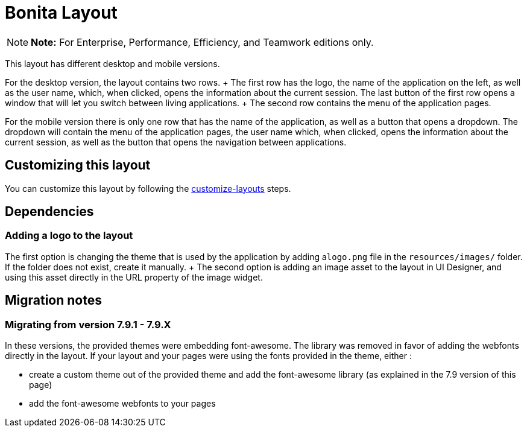 = Bonita Layout

NOTE: *Note:* For Enterprise, Performance, Efficiency, and Teamwork editions only.


This layout has different desktop and mobile versions.

For the desktop version, the layout contains two rows.
+ The first row has the logo, the name of the application on the left, as well as the user name, which, when clicked,  opens the information about the current session.
The last button of the first row opens a window that will let you  switch between living applications.
+ The second row contains the menu of the application pages.

For the mobile version there is only one row that has the name of the application, as well as a button that opens a  dropdown.
The dropdown will contain the menu of the application pages, the user name which, when clicked, opens the  information about the current session, as well as the button that opens the navigation between applications.

== Customizing this layout

You can customize this layout by following the xref:customize-layouts.adoc[customize-layouts] steps.

== Dependencies

=== Adding a logo to the layout

The first option is changing the theme that is used by the application by adding a``logo.png`` file in the  `resources/images/` folder.
If the folder does not exist, create it manually.
+ The second option is adding an image asset to the layout in UI Designer, and using this asset directly in the URL  property of the image widget.

== Migration notes

=== Migrating from version 7.9.1 - 7.9.X

In these versions, the provided themes were embedding font-awesome.
The library was removed in favor of adding the webfonts directly in the layout.
If your layout and your pages were using the fonts provided in the theme, either :

* create a custom theme out of the provided theme and add the font-awesome library (as explained in the 7.9 version of this page)
* add the font-awesome webfonts to your pages
